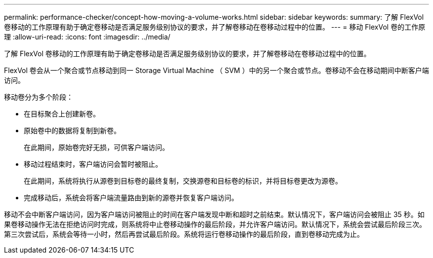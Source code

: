 ---
permalink: performance-checker/concept-how-moving-a-volume-works.html 
sidebar: sidebar 
keywords:  
summary: 了解 FlexVol 卷移动的工作原理有助于确定卷移动是否满足服务级别协议的要求，并了解卷移动在卷移动过程中的位置。 
---
= 移动 FlexVol 卷的工作原理
:allow-uri-read: 
:icons: font
:imagesdir: ../media/


[role="lead"]
了解 FlexVol 卷移动的工作原理有助于确定卷移动是否满足服务级别协议的要求，并了解卷移动在卷移动过程中的位置。

FlexVol 卷会从一个聚合或节点移动到同一 Storage Virtual Machine （ SVM ）中的另一个聚合或节点。卷移动不会在移动期间中断客户端访问。

移动卷分为多个阶段：

* 在目标聚合上创建新卷。
* 原始卷中的数据将复制到新卷。
+
在此期间，原始卷完好无损，可供客户端访问。

* 移动过程结束时，客户端访问会暂时被阻止。
+
在此期间，系统将执行从源卷到目标卷的最终复制，交换源卷和目标卷的标识，并将目标卷更改为源卷。

* 完成移动后，系统会将客户端流量路由到新的源卷并恢复客户端访问。


移动不会中断客户端访问，因为客户端访问被阻止的时间在客户端发现中断和超时之前结束。默认情况下，客户端访问会被阻止 35 秒。如果卷移动操作无法在拒绝访问时完成，则系统将中止卷移动操作的最后阶段，并允许客户端访问。默认情况下，系统会尝试最后阶段三次。第三次尝试后，系统会等待一小时，然后再尝试最后阶段。系统将运行卷移动操作的最后阶段，直到卷移动完成为止。
